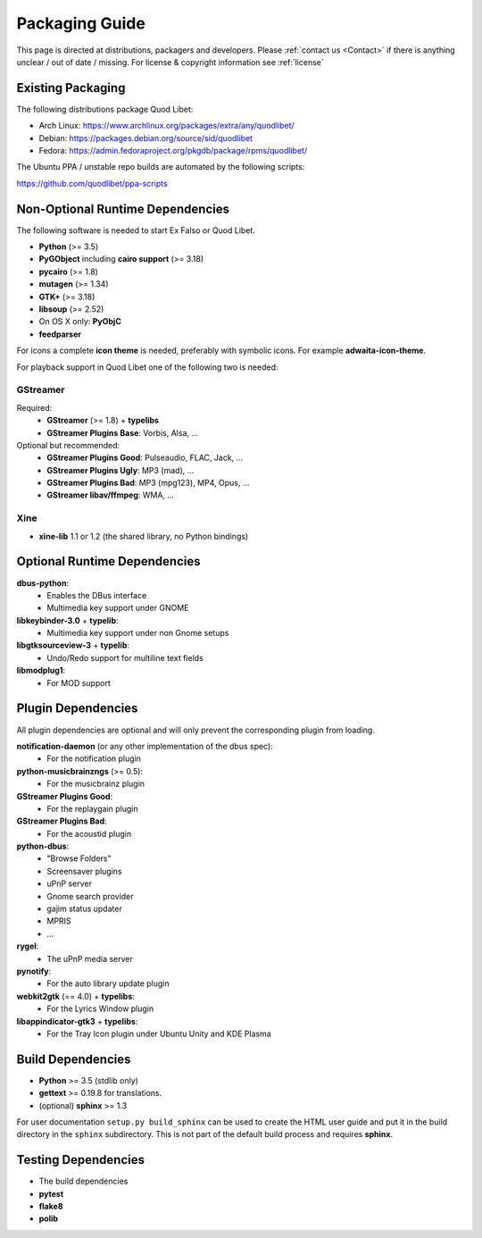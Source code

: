 .. _PackagingGuide:

Packaging Guide
===============

This page is directed at distributions, packagers and developers. Please
:ref:`contact us <Contact>` if there is anything unclear / out of date /
missing. For license & copyright information see :ref:`license`

Existing Packaging
------------------

The following distributions package Quod Libet:

* Arch Linux: https://www.archlinux.org/packages/extra/any/quodlibet/
* Debian: https://packages.debian.org/source/sid/quodlibet
* Fedora: https://admin.fedoraproject.org/pkgdb/package/rpms/quodlibet/

The Ubuntu PPA / unstable repo builds are automated by the following scripts:

https://github.com/quodlibet/ppa-scripts


.. _Dependencies:

Non-Optional Runtime Dependencies
---------------------------------

The following software is needed to start Ex Falso or Quod Libet.

* **Python** (>= 3.5)
* **PyGObject** including **cairo support** (>= 3.18)
* **pycairo** (>= 1.8)
* **mutagen** (>= 1.34)
* **GTK+** (>= 3.18)
* **libsoup** (>= 2.52)
* On OS X only: **PyObjC**
* **feedparser**

For icons a complete **icon theme** is needed, preferably with symbolic icons. 
For example **adwaita-icon-theme**.

For playback support in Quod Libet one of the following two is needed:

GStreamer
^^^^^^^^^

Required:
    * **GStreamer** (>= 1.8) + **typelibs**
    * **GStreamer Plugins Base**: Vorbis, Alsa, ...

Optional but recommended:
    * **GStreamer Plugins Good**: Pulseaudio, FLAC, Jack, ...
    * **GStreamer Plugins Ugly**: MP3 (mad), ...
    * **GStreamer Plugins Bad**: MP3 (mpg123), MP4, Opus, ...
    * **GStreamer libav/ffmpeg**: WMA, ...

Xine
^^^^

* **xine-lib** 1.1 or 1.2 (the shared library, no Python bindings)


Optional Runtime Dependencies
-----------------------------

**dbus-python**:
    * Enables the DBus interface
    * Multimedia key support under GNOME

**libkeybinder-3.0** + **typelib**:
    * Multimedia key support under non Gnome setups

**libgtksourceview-3** + **typelib**:
    * Undo/Redo support for multiline text fields

**libmodplug1**:
    * For MOD support


Plugin Dependencies
-------------------

All plugin dependencies are optional and will only prevent the corresponding
plugin from loading.

**notification-daemon** (or any other implementation of the dbus spec):
    * For the notification plugin

**python-musicbrainzngs** (>= 0.5):
    * For the musicbrainz plugin

**GStreamer Plugins Good**:
    * For the replaygain plugin

**GStreamer Plugins Bad**:
    * For the acoustid plugin

**python-dbus**:
    * "Browse Folders"
    * Screensaver plugins
    * uPnP server
    * Gnome search provider
    * gajim status updater
    * MPRIS
    * ...

**rygel**:
    * The uPnP media server

**pynotify**:
    * For the auto library update plugin

**webkit2gtk** (== 4.0) + **typelibs**:
    * For the Lyrics Window plugin

**libappindicator-gtk3** + **typelibs**:
    * For the Tray Icon plugin under Ubuntu Unity and KDE Plasma


Build Dependencies
------------------

* **Python** >= 3.5 (stdlib only)
* **gettext** >= 0.19.8 for translations.
* (optional) **sphinx** >= 1.3

For user documentation ``setup.py build_sphinx`` can be used to create the
HTML user guide and put it in the build directory in the ``sphinx``
subdirectory. This is not part of the default build process and requires
**sphinx**.


Testing Dependencies
--------------------

* The build dependencies
* **pytest**
* **flake8**
* **polib**
